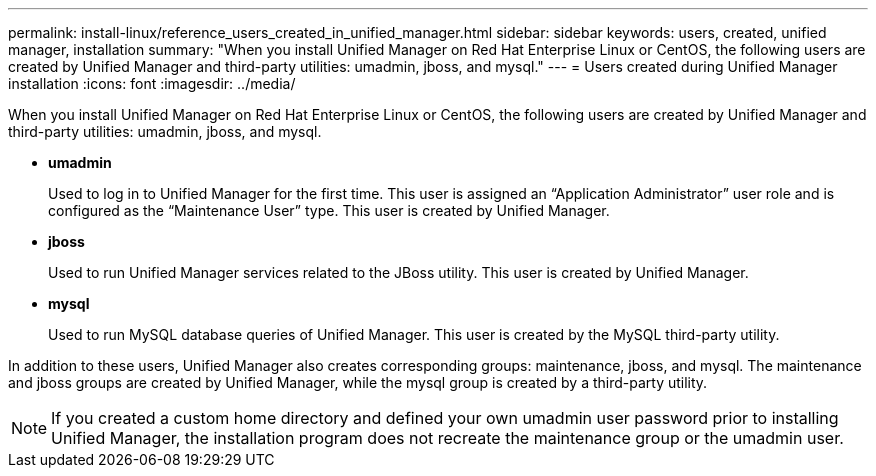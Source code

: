 ---
permalink: install-linux/reference_users_created_in_unified_manager.html
sidebar: sidebar
keywords: users, created, unified manager, installation
summary: "When you install Unified Manager on Red Hat Enterprise Linux or CentOS, the following users are created by Unified Manager and third-party utilities: umadmin, jboss, and mysql."
---
= Users created during Unified Manager installation
:icons: font
:imagesdir: ../media/

[.lead]
When you install Unified Manager on Red Hat Enterprise Linux or CentOS, the following users are created by Unified Manager and third-party utilities: umadmin, jboss, and mysql.

* *umadmin*
+
Used to log in to Unified Manager for the first time. This user is assigned an "`Application Administrator`" user role and is configured as the "`Maintenance User`" type. This user is created by Unified Manager.

* *jboss*
+
Used to run Unified Manager services related to the JBoss utility. This user is created by Unified Manager.

* *mysql*
+
Used to run MySQL database queries of Unified Manager. This user is created by the MySQL third-party utility.

In addition to these users, Unified Manager also creates corresponding groups: maintenance, jboss, and mysql. The maintenance and jboss groups are created by Unified Manager, while the mysql group is created by a third-party utility.

[NOTE]
====
If you created a custom home directory and defined your own umadmin user password prior to installing Unified Manager, the installation program does not recreate the maintenance group or the umadmin user.
====
